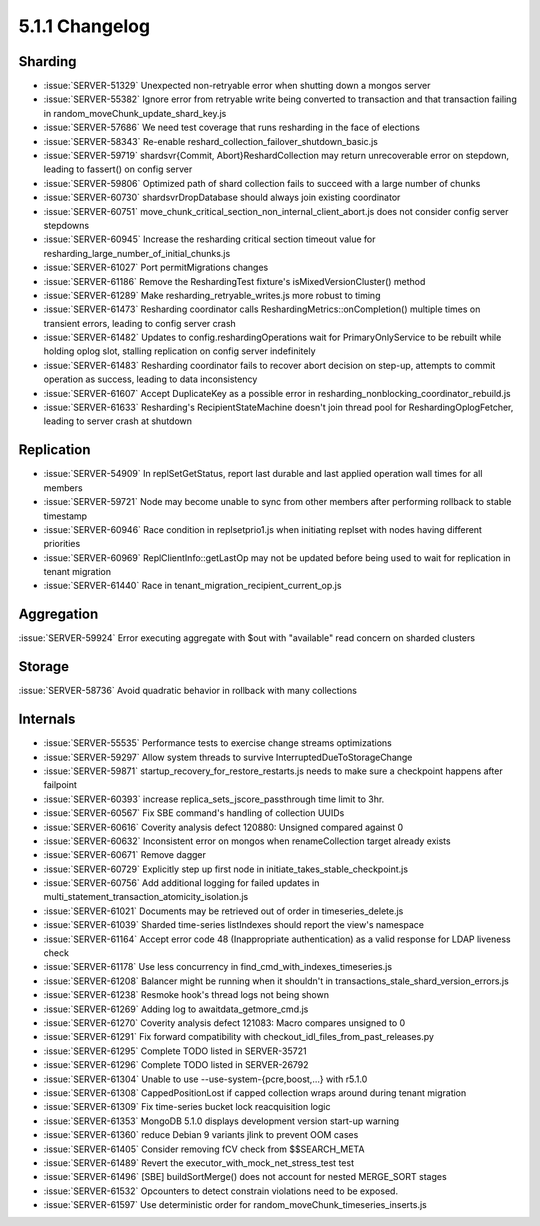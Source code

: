 .. _5.1.1-changelog:

5.1.1 Changelog
---------------

Sharding
~~~~~~~~

- :issue:`SERVER-51329` Unexpected non-retryable error when shutting down a mongos server
- :issue:`SERVER-55382` Ignore error from retryable write being converted to transaction and that transaction failing in random_moveChunk_update_shard_key.js
- :issue:`SERVER-57686` We need test coverage that runs resharding in the face of elections
- :issue:`SERVER-58343` Re-enable reshard_collection_failover_shutdown_basic.js
- :issue:`SERVER-59719` shardsvr{Commit, Abort}ReshardCollection may return unrecoverable error on stepdown, leading to fassert() on config server
- :issue:`SERVER-59806` Optimized path of shard collection fails to succeed with a large number of chunks
- :issue:`SERVER-60730` shardsvrDropDatabase should always join existing coordinator
- :issue:`SERVER-60751` move_chunk_critical_section_non_internal_client_abort.js does not consider config server stepdowns
- :issue:`SERVER-60945` Increase the resharding critical section timeout value for resharding_large_number_of_initial_chunks.js
- :issue:`SERVER-61027` Port permitMigrations changes
- :issue:`SERVER-61186` Remove the ReshardingTest fixture's isMixedVersionCluster() method
- :issue:`SERVER-61289` Make resharding_retryable_writes.js more robust to timing
- :issue:`SERVER-61473` Resharding coordinator calls ReshardingMetrics::onCompletion() multiple times on transient errors, leading to config server crash
- :issue:`SERVER-61482` Updates to config.reshardingOperations wait for PrimaryOnlyService to be rebuilt while holding oplog slot, stalling replication on config server indefinitely
- :issue:`SERVER-61483` Resharding coordinator fails to recover abort decision on step-up, attempts to commit operation as success, leading to data inconsistency
- :issue:`SERVER-61607` Accept DuplicateKey as a possible error in resharding_nonblocking_coordinator_rebuild.js
- :issue:`SERVER-61633` Resharding's RecipientStateMachine doesn't join thread pool for ReshardingOplogFetcher, leading to server crash at shutdown

Replication
~~~~~~~~~~~

- :issue:`SERVER-54909` In replSetGetStatus, report last durable and last applied operation wall times for all members
- :issue:`SERVER-59721` Node may become unable to sync from other members after performing rollback to stable timestamp
- :issue:`SERVER-60946` Race condition in replsetprio1.js when initiating replset with nodes having different priorities
- :issue:`SERVER-60969` ReplClientInfo::getLastOp may not be updated before being used to wait for replication in tenant migration
- :issue:`SERVER-61440` Race in tenant_migration_recipient_current_op.js

Aggregation
~~~~~~~~~~~

:issue:`SERVER-59924` Error executing aggregate with $out with "available" read concern on sharded clusters

Storage
~~~~~~~

:issue:`SERVER-58736` Avoid quadratic behavior in rollback with many collections

Internals
~~~~~~~~~

- :issue:`SERVER-55535` Performance tests to exercise change streams optimizations
- :issue:`SERVER-59297` Allow system threads to survive InterruptedDueToStorageChange
- :issue:`SERVER-59871` startup_recovery_for_restore_restarts.js needs to make sure a checkpoint happens after failpoint
- :issue:`SERVER-60393` increase replica_sets_jscore_passthrough time limit to 3hr.
- :issue:`SERVER-60567` Fix SBE command's handling of collection UUIDs
- :issue:`SERVER-60616` Coverity analysis defect 120880: Unsigned compared against 0
- :issue:`SERVER-60632` Inconsistent error on mongos when renameCollection target already exists
- :issue:`SERVER-60671` Remove dagger
- :issue:`SERVER-60729` Explicitly step up first node in initiate_takes_stable_checkpoint.js
- :issue:`SERVER-60756` Add additional logging for failed updates in multi_statement_transaction_atomicity_isolation.js
- :issue:`SERVER-61021` Documents may be retrieved out of order in timeseries_delete.js
- :issue:`SERVER-61039` Sharded time-series listIndexes should report the view's namespace
- :issue:`SERVER-61164` Accept error code 48 (Inappropriate authentication) as a valid response for LDAP liveness check
- :issue:`SERVER-61178` Use less concurrency in find_cmd_with_indexes_timeseries.js
- :issue:`SERVER-61208` Balancer might be running when it shouldn't in transactions_stale_shard_version_errors.js
- :issue:`SERVER-61238` Resmoke hook's thread logs not being shown
- :issue:`SERVER-61269` Adding log to awaitdata_getmore_cmd.js
- :issue:`SERVER-61270` Coverity analysis defect 121083: Macro compares unsigned to 0
- :issue:`SERVER-61291` Fix forward compatibility with checkout_idl_files_from_past_releases.py
- :issue:`SERVER-61295` Complete TODO listed in SERVER-35721
- :issue:`SERVER-61296` Complete TODO listed in SERVER-26792
- :issue:`SERVER-61304` Unable to use --use-system-{pcre,boost,...} with r5.1.0
- :issue:`SERVER-61308` CappedPositionLost if capped collection wraps around during tenant migration
- :issue:`SERVER-61309` Fix time-series bucket lock reacquisition logic
- :issue:`SERVER-61353` MongoDB 5.1.0 displays development version start-up warning
- :issue:`SERVER-61360` reduce Debian 9 variants jlink to prevent OOM cases
- :issue:`SERVER-61405` Consider removing fCV check from $$SEARCH_META
- :issue:`SERVER-61489` Revert the executor_with_mock_net_stress_test test
- :issue:`SERVER-61496` [SBE] buildSortMerge() does not account for nested MERGE_SORT stages
- :issue:`SERVER-61532` Opcounters to detect constrain violations need to be exposed.
- :issue:`SERVER-61597` Use deterministic order for random_moveChunk_timeseries_inserts.js

